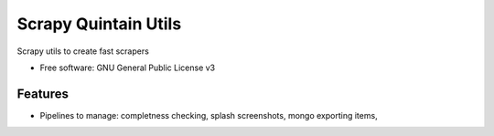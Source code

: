=====================
Scrapy Quintain Utils
=====================


Scrapy utils to create fast scrapers


* Free software: GNU General Public License v3

Features
--------

* Pipelines to manage: completness checking, splash screenshots, mongo exporting items,






